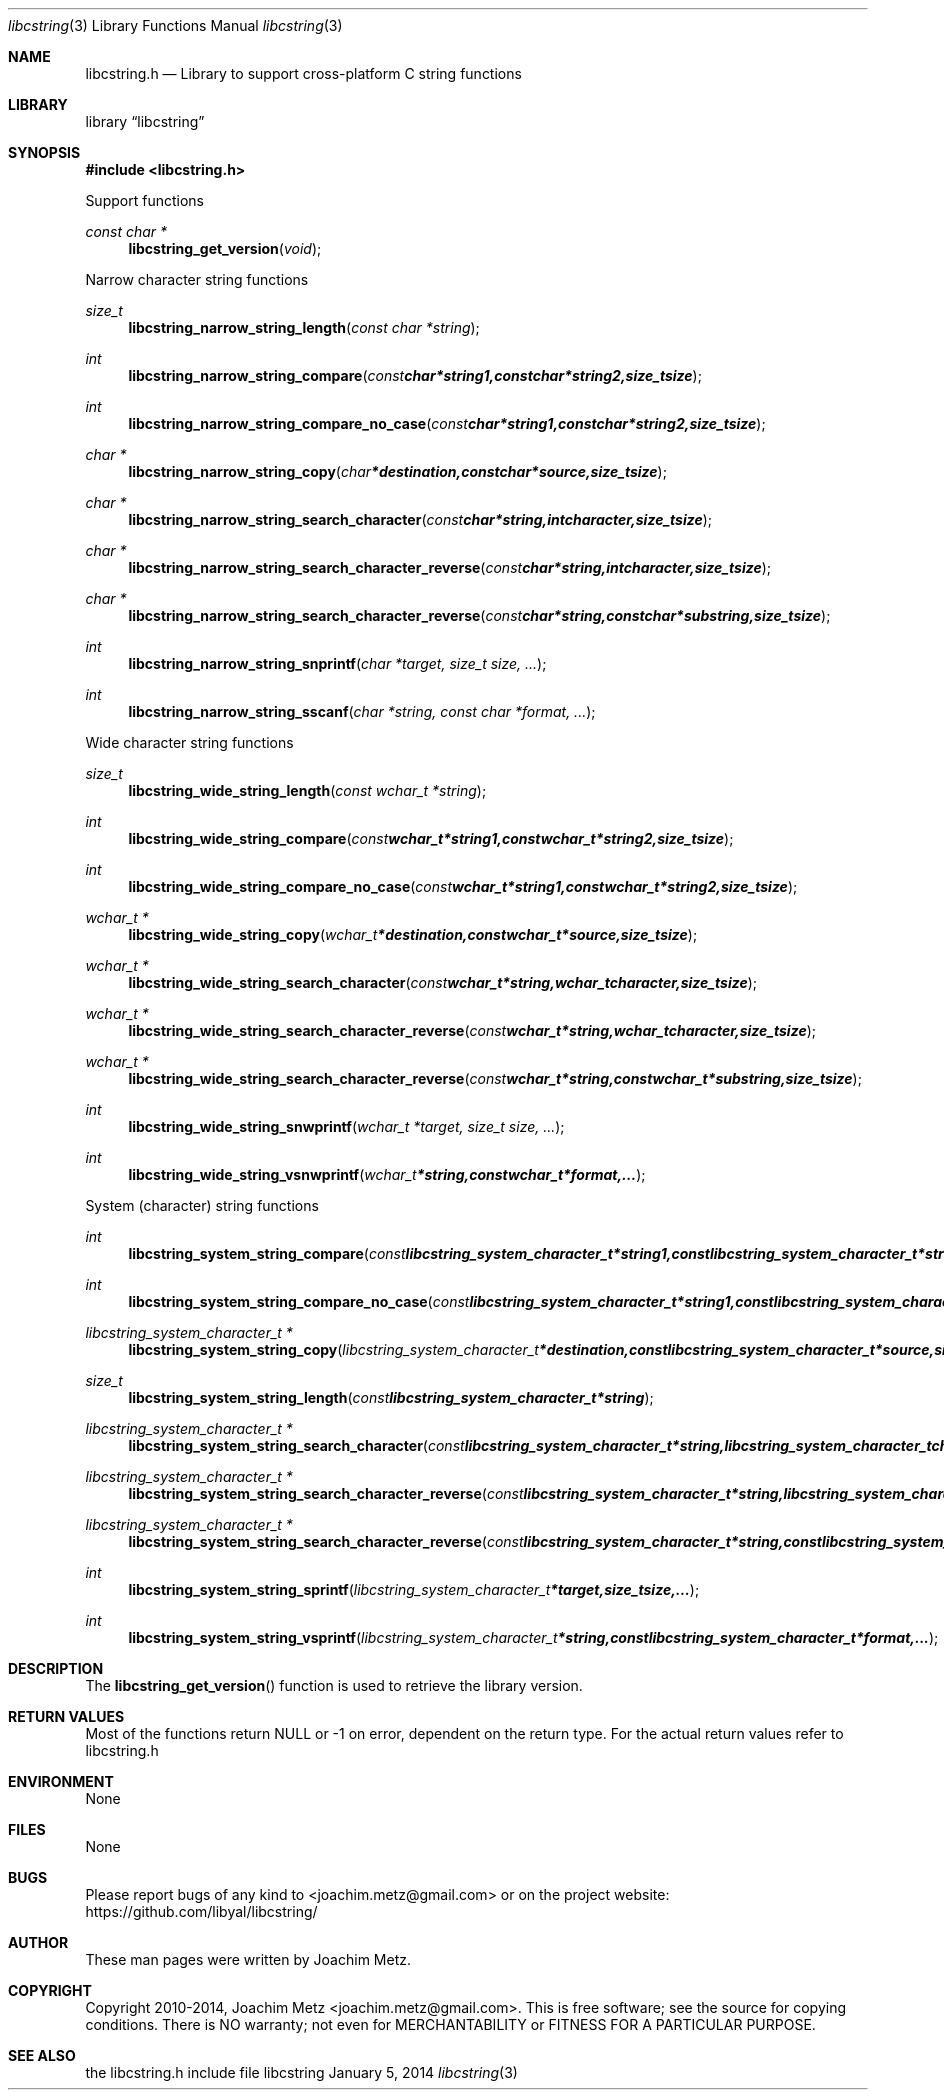 .Dd January 5, 2014
.Dt libcstring 3
.Os libcstring
.Sh NAME
.Nm libcstring.h
.Nd Library to support cross-platform C string functions
.Sh LIBRARY
.Lb libcstring
.Sh SYNOPSIS
.In libcstring.h
.Pp
Support functions
.Ft const char *
.Fn libcstring_get_version "void"
.Pp
Narrow character string functions
.Ft size_t
.Fn libcstring_narrow_string_length "const char *string"
.Ft int
.Fn libcstring_narrow_string_compare "const char *string1, const char *string2, size_t size"
.Ft int
.Fn libcstring_narrow_string_compare_no_case "const char *string1, const char *string2, size_t size"
.Ft char *
.Fn libcstring_narrow_string_copy "char *destination, const char *source, size_t size"
.Ft char *
.Fn libcstring_narrow_string_search_character "const char *string, int character, size_t size"
.Ft char *
.Fn libcstring_narrow_string_search_character_reverse "const char *string, int character, size_t size"
.Ft char *
.Fn libcstring_narrow_string_search_character_reverse "const char *string, const char *substring, size_t size"
.Ft int
.Fn libcstring_narrow_string_snprintf "char *target, size_t size, ..."
.Ft int
.Fn libcstring_narrow_string_sscanf "char *string, const char *format, ..."
.Pp
Wide character string functions
.Ft size_t
.Fn libcstring_wide_string_length "const wchar_t *string"
.Ft int
.Fn libcstring_wide_string_compare "const wchar_t *string1, const wchar_t *string2, size_t size"
.Ft int
.Fn libcstring_wide_string_compare_no_case "const wchar_t *string1, const wchar_t *string2, size_t size"
.Ft wchar_t *
.Fn libcstring_wide_string_copy "wchar_t *destination, const wchar_t *source, size_t size"
.Ft wchar_t *
.Fn libcstring_wide_string_search_character "const wchar_t *string, wchar_t character, size_t size"
.Ft wchar_t *
.Fn libcstring_wide_string_search_character_reverse "const wchar_t *string, wchar_t character, size_t size"
.Ft wchar_t *
.Fn libcstring_wide_string_search_character_reverse "const wchar_t *string, const wchar_t *substring, size_t size"
.Ft int
.Fn libcstring_wide_string_snwprintf "wchar_t *target, size_t size, ..."
.Ft int
.Fn libcstring_wide_string_vsnwprintf "wchar_t *string, const wchar_t *format, ..."
.Pp
System (character) string functions
.Ft int
.Fn libcstring_system_string_compare "const libcstring_system_character_t *string1, const libcstring_system_character_t *string2, size_t size"
.Ft int
.Fn libcstring_system_string_compare_no_case "const libcstring_system_character_t *string1, const libcstring_system_character_t *string2, size_t size"
.Ft libcstring_system_character_t *
.Fn libcstring_system_string_copy "libcstring_system_character_t *destination, const libcstring_system_character_t *source, size_t size"
.Ft size_t
.Fn libcstring_system_string_length "const libcstring_system_character_t *string"
.Ft libcstring_system_character_t *
.Fn libcstring_system_string_search_character "const libcstring_system_character_t *string, libcstring_system_character_t character, size_t size"
.Ft libcstring_system_character_t *
.Fn libcstring_system_string_search_character_reverse "const libcstring_system_character_t *string, libcstring_system_character_t character, size_t size"
.Ft libcstring_system_character_t *
.Fn libcstring_system_string_search_character_reverse "const libcstring_system_character_t *string, const libcstring_system_character_t *substring, size_t size"
.Ft int
.Fn libcstring_system_string_sprintf "libcstring_system_character_t *target, size_t size, ..."
.Ft int
.Fn libcstring_system_string_vsprintf "libcstring_system_character_t *string, const libcstring_system_character_t *format, ..."
.Sh DESCRIPTION
The
.Fn libcstring_get_version
function is used to retrieve the library version.
.Sh RETURN VALUES
Most of the functions return NULL or -1 on error, dependent on the return type. For the actual return values refer to libcstring.h
.Sh ENVIRONMENT
None
.Sh FILES
None
.Sh BUGS
Please report bugs of any kind to <joachim.metz@gmail.com> or on the project website:
https://github.com/libyal/libcstring/
.Sh AUTHOR
These man pages were written by Joachim Metz.
.Sh COPYRIGHT
Copyright 2010-2014, Joachim Metz <joachim.metz@gmail.com>.
This is free software; see the source for copying conditions. There is NO warranty; not even for MERCHANTABILITY or FITNESS FOR A PARTICULAR PURPOSE.
.Sh SEE ALSO
the libcstring.h include file
